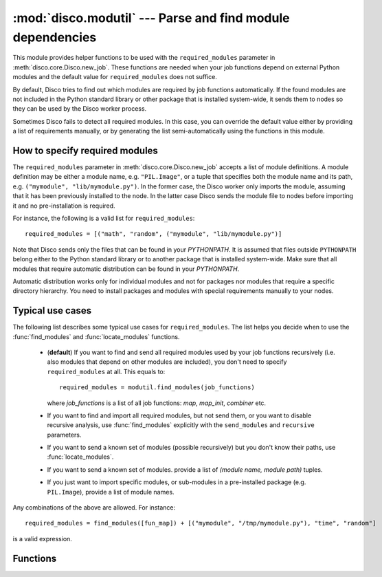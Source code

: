 
:mod:`disco.modutil` --- Parse and find module dependencies
===========================================================

.. module:: disco.modutil
   :synopsis: Parse and find module dependencies

This module provides helper functions to be used with the ``required_modules``
parameter in :meth:`disco.core.Disco.new_job`. These functions are needed when
your job functions depend on external Python modules and the default value
for ``required_modules`` does not suffice.

By default, Disco tries to find out which modules are required by job functions
automatically. If the found modules are not included in the Python standard library
or other package that is installed system-wide, it sends them to nodes so they
can be used by the Disco worker process.

Sometimes Disco fails to detect all required modules. In this case,
you can override the default value either by providing a list of requirements manually, 
or by generating the list semi-automatically using the functions in this module.

.. _modspec:

How to specify required modules
-------------------------------

The ``required_modules`` parameter in :meth:`disco.core.Disco.new_job` accepts
a list of module definitions. A module definition may be either a module name,
e.g. ``"PIL.Image"``, or a tuple that specifies both the module name and its
path, e.g. ``("mymodule", "lib/mymodule.py")``. In the former case, the 
Disco worker only imports the module, assuming that it has been previously
installed to the node. In the latter case Disco sends the module file to 
nodes before importing it and no pre-installation is required. 

For instance, the following is a valid list for
``required_modules``::

        required_modules = [("math", "random", ("mymodule", "lib/mymodule.py")]

Note that Disco sends only the files that can be found in your `PYTHONPATH`. It
is assumed that files outside ``PYTHONPATH`` belong either to the Python standard
library or to another package that is installed system-wide. Make sure
that all modules that require automatic distribution can be found in your `PYTHONPATH`.

Automatic distribution works only for individual modules and not
for packages nor modules that require a specific directory hierarchy. You need
to install packages and modules with special requirements manually to your nodes.

Typical use cases
-----------------

The following list describes some typical use cases for ``required_modules``.
The list helps you decide when to use the :func:`find_modules` and
:func:`locate_modules` functions.

 - (**default**) If you want to find and send all required modules used by 
   your job functions recursively (i.e. also modules that depend on other modules are included),
   you don't need to specify ``required_modules`` at all. This equals to::

        required_modules = modutil.find_modules(job_functions)

   where *job_functions* is a list of all job functions: *map*, *map_init*,
   *combiner* etc.
 
 - If you want to find and import all required modules, but not send them, or
   you want to disable recursive analysis, use :func:`find_modules`
   explicitly with the ``send_modules`` and ``recursive`` parameters.

 - If you want to send a known set of modules (possible recursively) but you
   don't know their paths, use :func:`locate_modules`.

 - If you want to send a known set of modules. provide a list of *(module name,
   module path)* tuples.

 - If you just want to import specific modules, or sub-modules in a
   pre-installed package (e.g. ``PIL.Image``), provide a list of module names.

Any combinations of the above are allowed. For instance::

        required_modules = find_modules([fun_map]) + [("mymodule", "/tmp/mymodule.py"), "time", "random"]

is a valid expression.

Functions
---------

.. function:: parse_function(fun)

   Tries to guess which modules are used by the function *fun*. Returns a list
   of module names.
   
   This function is used by :func:`find_modules` to parse modules used by a
   function. You can use it to check that all modules used by your functions are
   detected correctly.

   The current heuristic requires that modules are accessed using the dot
   notation directly, e.g. ``random.uniform(1, 10)``. For instance, required 
   modules are not detected correctly in the following snippet::
        
        a = random
        a.uniform(1, 10)


.. function:: locate_modules(modules[, recurse])

   Finds module files corresponding to the module names specified in the list *modules*.
   If *recurse = True* (default), this function also returns paths to other
   local modules that are used in *modules*. 
   
   A module is local if it can be found in your ``PYTHONPATH``. For modules that 
   can be found under system-wide default paths (e.g. ``/usr/lib/python``), just
   the module name is returned without the corresponding path, so system-wide
   modules are not distributed to nodes unnecessarily.

   This function is used by :func:`find_modules` to locate modules used by
   the specified functions.

.. function:: find_modules(functions[, send_modules, recurse])

   Tries to guess and locate modules that are used by *functions*. Returns a
   list of required modules as specified in :ref:`modspec`.

   If *send_modules = True* (default), a *(module name, module path)* tuple is
   returned for each required local module. If *send_modules = False*, only the module
   name is returned and detected modules are not sent to nodes; this implies *recurse
   = False*.

   If *recurse = True* (default), this function includes all modules that
   are required by *functions* or any other included modules. In other words, it
   tries to ensure that all module files required by the job are included. If
   *recurse = False*, only modules that are directly used by *functions* are
   included.




















